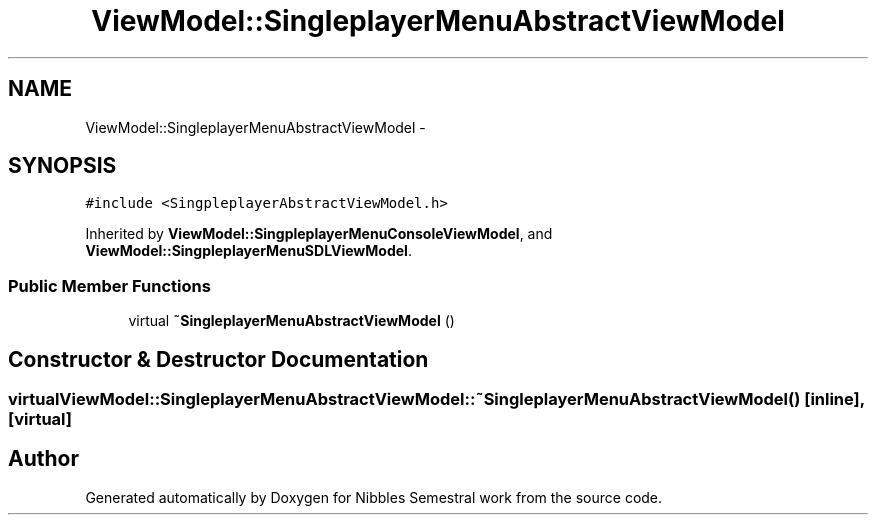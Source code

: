 .TH "ViewModel::SingleplayerMenuAbstractViewModel" 3 "Mon Apr 11 2016" "Nibbles Semestral work" \" -*- nroff -*-
.ad l
.nh
.SH NAME
ViewModel::SingleplayerMenuAbstractViewModel \- 
.SH SYNOPSIS
.br
.PP
.PP
\fC#include <SingpleplayerAbstractViewModel\&.h>\fP
.PP
Inherited by \fBViewModel::SingpleplayerMenuConsoleViewModel\fP, and \fBViewModel::SingpleplayerMenuSDLViewModel\fP\&.
.SS "Public Member Functions"

.in +1c
.ti -1c
.RI "virtual \fB~SingleplayerMenuAbstractViewModel\fP ()"
.br
.in -1c
.SH "Constructor & Destructor Documentation"
.PP 
.SS "virtual ViewModel::SingleplayerMenuAbstractViewModel::~SingleplayerMenuAbstractViewModel ()\fC [inline]\fP, \fC [virtual]\fP"


.SH "Author"
.PP 
Generated automatically by Doxygen for Nibbles Semestral work from the source code\&.
